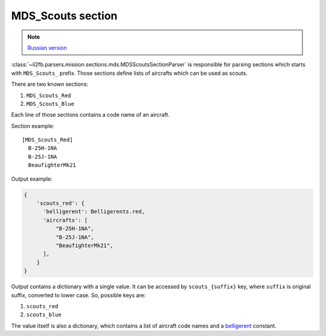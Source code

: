 .. _mds-scouts-section:

MDS_Scouts section
==================

.. note::

    `Russian version <https://github.com/IL2HorusTeam/il2fb-mission-parser/wiki/%D0%A1%D0%B5%D0%BA%D1%86%D0%B8%D1%8F-MDS_Scouts>`_

:class:`~il2fb.parsers.mission.sections.mds.MDSScoutsSectionParser` is
responsible for parsing sections which starts with ``MDS_Scouts_`` prefix.
Those sections define lists of aircrafts which can be used as scouts.

There are two known sections:

#. ``MDS_Scouts_Red``
#. ``MDS_Scouts_Blue``

Each line of those sections contains a code name of an aircraft.

Section example::

    [MDS_Scouts_Red]
      B-25H-1NA
      B-25J-1NA
      BeaufighterMk21

Output example:

.. code-block:: python

    {
        'scouts_red': {
          'belligerent': Belligerents.red,
          'aircrafts': [
              "B-25H-1NA",
              "B-25J-1NA",
              "BeaufighterMk21",
          ],
        }
    }

Output contains a dictionary with a single value. It can be accessed by
``scouts_{suffix}`` key, where ``suffix`` is original suffix, converted to
lower case. So, possible keys are:

#. ``scouts_red``
#. ``scouts_blue``

The value itself is also a dictionary, which contains a list of aircraft code
names and a `belligerent`_ constant.


.. _belligerent: https://github.com/IL2HorusTeam/il2fb-commons/blob/master/il2fb/commons/organization.py#L21
